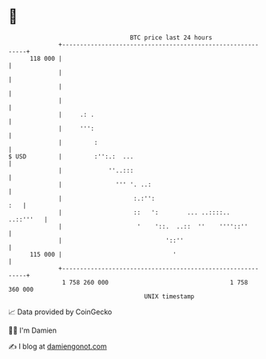 * 👋

#+begin_example
                                     BTC price last 24 hours                    
                 +------------------------------------------------------------+ 
         118 000 |                                                            | 
                 |                                                            | 
                 |                                                            | 
                 |                                                            | 
                 |     .: .                                                   | 
                 |     ''':                                                   | 
                 |         :                                                  | 
   $ USD         |         :'':.:  ...                                        | 
                 |             ''..:::                                        | 
                 |               ''' '. ..:                                   | 
                 |                    :.:'':                              :   | 
                 |                    ::   ':        ... ..::::..   ..::'''   | 
                 |                     '    '::.  ..::  ''    ''''::''        | 
                 |                             '::''                          | 
         115 000 |                               '                            | 
                 +------------------------------------------------------------+ 
                  1 758 260 000                                  1 758 360 000  
                                         UNIX timestamp                         
#+end_example
📈 Data provided by CoinGecko

🧑‍💻 I'm Damien

✍️ I blog at [[https://www.damiengonot.com][damiengonot.com]]
